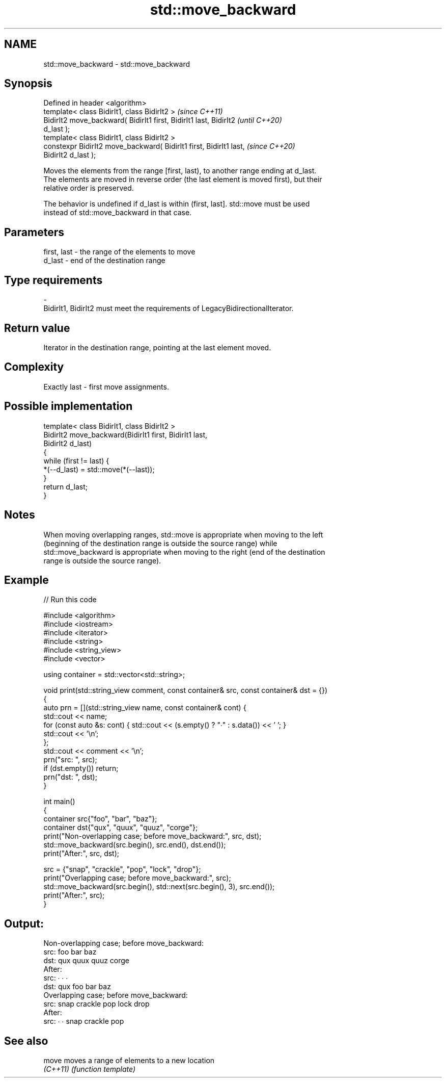 .TH std::move_backward 3 "2021.11.17" "http://cppreference.com" "C++ Standard Libary"
.SH NAME
std::move_backward \- std::move_backward

.SH Synopsis
   Defined in header <algorithm>
   template< class BidirIt1, class BidirIt2 >                             \fI(since C++11)\fP
   BidirIt2 move_backward( BidirIt1 first, BidirIt1 last, BidirIt2        \fI(until C++20)\fP
   d_last );
   template< class BidirIt1, class BidirIt2 >
   constexpr BidirIt2 move_backward( BidirIt1 first, BidirIt1 last,       \fI(since C++20)\fP
   BidirIt2 d_last );

   Moves the elements from the range [first, last), to another range ending at d_last.
   The elements are moved in reverse order (the last element is moved first), but their
   relative order is preserved.

   The behavior is undefined if d_last is within (first, last]. std::move must be used
   instead of std::move_backward in that case.

.SH Parameters

   first, last           -           the range of the elements to move
   d_last                -           end of the destination range
.SH Type requirements
   -
   BidirIt1, BidirIt2 must meet the requirements of LegacyBidirectionalIterator.

.SH Return value

   Iterator in the destination range, pointing at the last element moved.

.SH Complexity

   Exactly last - first move assignments.

.SH Possible implementation

   template< class BidirIt1, class BidirIt2 >
   BidirIt2 move_backward(BidirIt1 first, BidirIt1 last,
                          BidirIt2 d_last)
   {
       while (first != last) {
           *(--d_last) = std::move(*(--last));
       }
       return d_last;
   }

.SH Notes

   When moving overlapping ranges, std::move is appropriate when moving to the left
   (beginning of the destination range is outside the source range) while
   std::move_backward is appropriate when moving to the right (end of the destination
   range is outside the source range).

.SH Example


// Run this code

 #include <algorithm>
 #include <iostream>
 #include <iterator>
 #include <string>
 #include <string_view>
 #include <vector>

 using container = std::vector<std::string>;

 void print(std::string_view comment, const container& src, const container& dst = {})
 {
     auto prn = [](std::string_view name, const container& cont) {
         std::cout << name;
         for (const auto &s: cont) { std::cout << (s.empty() ? "∙" : s.data()) << ' '; }
         std::cout << '\\n';
     };
     std::cout << comment << '\\n';
     prn("src: ", src);
     if (dst.empty()) return;
     prn("dst: ", dst);
 }

 int main()
 {
     container src{"foo", "bar", "baz"};
     container dst{"qux", "quux", "quuz", "corge"};
     print("Non-overlapping case; before move_backward:", src, dst);
     std::move_backward(src.begin(), src.end(), dst.end());
     print("After:", src, dst);

     src = {"snap", "crackle", "pop", "lock", "drop"};
     print("Overlapping case; before move_backward:", src);
     std::move_backward(src.begin(), std::next(src.begin(), 3), src.end());
     print("After:", src);
 }

.SH Output:

 Non-overlapping case; before move_backward:
 src: foo bar baz
 dst: qux quux quuz corge
 After:
 src: ∙ ∙ ∙
 dst: qux foo bar baz
 Overlapping case; before move_backward:
 src: snap crackle pop lock drop
 After:
 src: ∙ ∙ snap crackle pop

.SH See also

   move    moves a range of elements to a new location
   \fI(C++11)\fP \fI(function template)\fP
